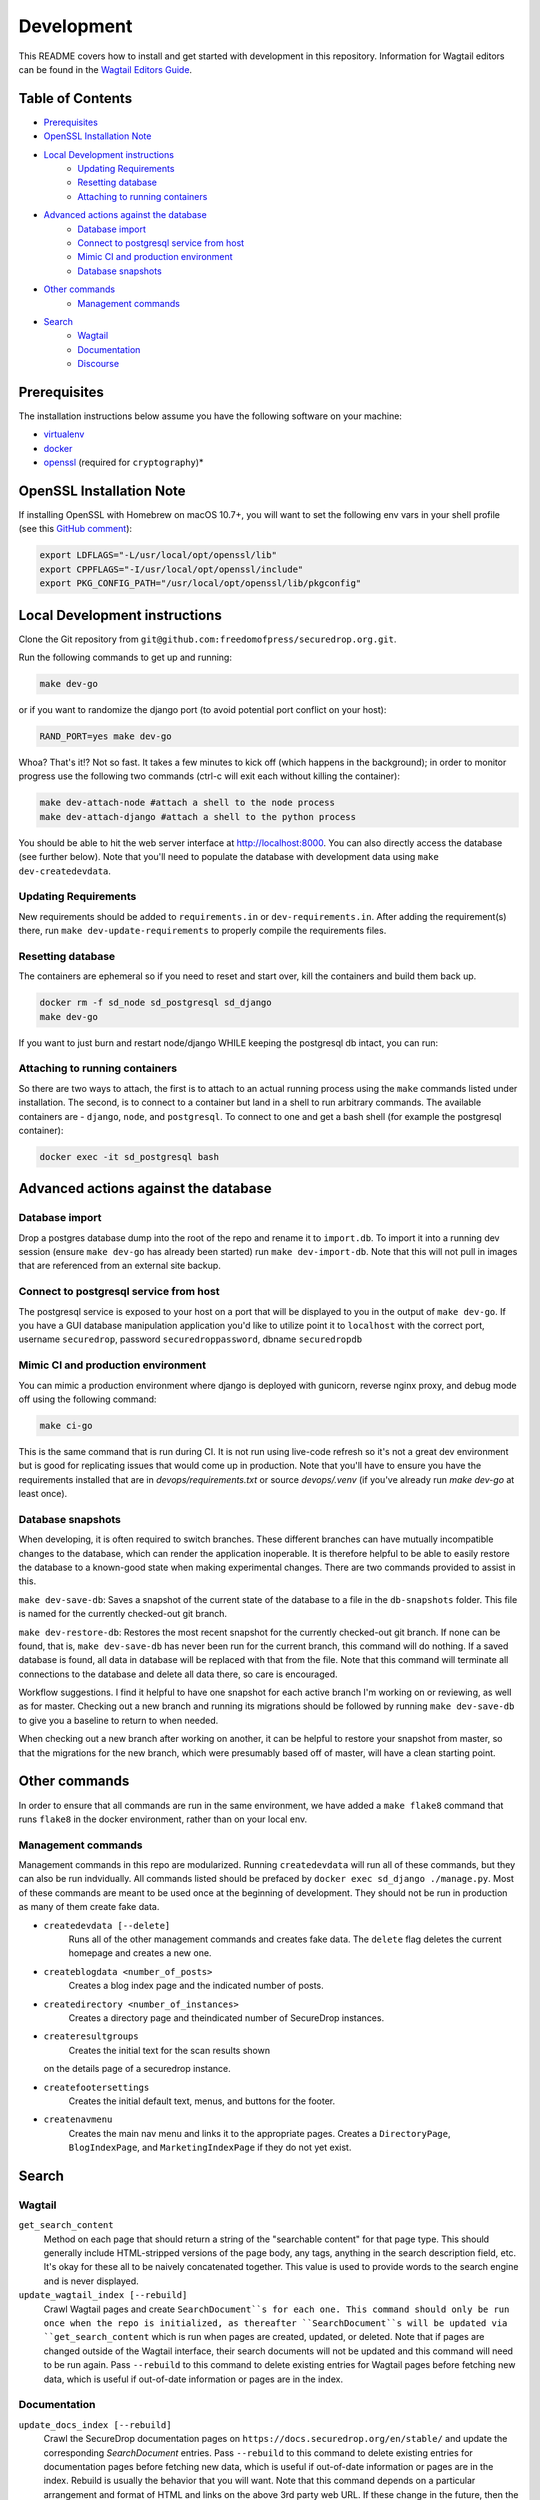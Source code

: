 Development
=============
This README covers how to install and get started with development in this repository. Information for Wagtail editors can be found in the `Wagtail Editors Guide <WAGTAIL.rst>`_.

Table of Contents
-----------------
* Prerequisites_
* `OpenSSL Installation Note`_
* `Local Development instructions`_
   * `Updating Requirements`_
   * `Resetting database`_
   * `Attaching to running containers`_
* `Advanced actions against the database`_
   * `Database import`_
   * `Connect to postgresql service from host`_
   * `Mimic CI and production environment`_
   * `Database snapshots`_
* `Other commands`_
   * `Management commands`_
* `Search`_
   * `Wagtail`_
   * `Documentation`_
   * `Discourse`_


Prerequisites
-------------

The installation instructions below assume you have the following software on your machine:

* `virtualenv <http://www.virtualenv.org/en/latest/virtualenv.html#installation>`_
* `docker <https://docs.docker.com/engine/installation/>`_
* `openssl <https://www.openssl.org/>`_ (required for ``cryptography``)*

OpenSSL Installation Note
-------------------------

If installing OpenSSL with Homebrew on macOS 10.7+, you will want to set
the following env vars in your shell profile (see this `GitHub comment <https://github.com/pyca/cryptography/issues/2692#issuecomment-272773481>`_):

.. code:: bash

    export LDFLAGS="-L/usr/local/opt/openssl/lib"
    export CPPFLAGS="-I/usr/local/opt/openssl/include"
    export PKG_CONFIG_PATH="/usr/local/opt/openssl/lib/pkgconfig"

Local Development instructions
------------------------------

Clone the Git repository from ``git@github.com:freedomofpress/securedrop.org.git``.

Run the following commands to get up and running:

.. code:: bash

    make dev-go

or if you want to randomize the django port (to avoid potential port conflict on
your host):

.. code:: bash

    RAND_PORT=yes make dev-go

Whoa? That's it!? Not so fast. It takes a few minutes to kick off (which happens
in the background); in order to monitor progress use the following two commands
(ctrl-c will exit each without killing the container):

.. code:: bash

    make dev-attach-node #attach a shell to the node process
    make dev-attach-django #attach a shell to the python process

You should be able to hit the web server interface at http://localhost:8000.
You can also directly access the database (see further below). Note that you'll need
to populate the database with development data using ``make dev-createdevdata``.

Updating Requirements
+++++++++++++++++++++

New requirements should be added to ``requirements.in`` or ``dev-requirements.in``.
After adding the requirement(s) there, run ``make dev-update-requirements`` to
properly compile the requirements files.

Resetting database
++++++++++++++++++

The containers are ephemeral so if you need to reset and start over, kill
the containers and build them back up.

.. code:: bash

    docker rm -f sd_node sd_postgresql sd_django
    make dev-go

If you want to just burn and restart node/django WHILE keeping the postgresql db
intact, you can run:

.. code:: bash
    make dev-killapp
    make dev-go

Attaching to running containers
+++++++++++++++++++++++++++++++

So there are two ways to attach, the first is to attach to an actual running
process using the ``make`` commands listed under installation. The second, is to
connect to a container but land in a shell to run arbitrary commands. The
available containers are - ``django``, ``node``, and ``postgresql``. To connect to one
and get a bash shell (for example the postgresql container):

.. code:: bash

    docker exec -it sd_postgresql bash

Advanced actions against the database
-------------------------------------

Database import
+++++++++++++++

Drop a postgres database dump into the root of the repo and rename it to
``import.db``. To import it into a running dev session (ensure ``make dev-go`` has
already been started) run ``make dev-import-db``. Note that this will not pull in
images that are referenced from an external site backup.


Connect to postgresql service from host
+++++++++++++++++++++++++++++++++++++++

The postgresql service is exposed to your host on a port that will be displayed
to you in the output of ``make dev-go``. If you have a GUI
database manipulation application you'd like to utilize point it to ``localhost``
with the correct port, username ``securedrop``, password ``securedroppassword``, dbname ``securedropdb``


Mimic CI and production environment
+++++++++++++++++++++++++++++++++++

You can mimic a production environment where django is deployed with gunicorn,
reverse nginx proxy, and debug mode off using the following command:

.. code:: bash

    make ci-go

This is the same command that is run during CI. It is not run using live-code
refresh so it's not a great dev environment but is good for replicating issues
that would come up in production. Note that you'll have to ensure you have the
requirements installed that are in `devops/requirements.txt` or source
`devops/.venv` (if you've already run `make dev-go` at least once).

Database snapshots
++++++++++++++++++

When developing, it is often required to switch branches.  These
different branches can have mutually incompatible changes to the
database, which can render the application inoperable.  It is
therefore helpful to be able to easily restore the database to a
known-good state when making experimental changes.  There are two
commands provided to assist in this.

``make dev-save-db``: Saves a snapshot of the current state of the
database to a file in the ``db-snapshots`` folder.  This file is named
for the currently checked-out git branch.

``make dev-restore-db``: Restores the most recent snapshot for the
currently checked-out git branch.  If none can be found, that is,
``make dev-save-db`` has never been run for the current branch, this
command will do nothing.  If a saved database is found, all data in
database will be replaced with that from the file.  Note that this
command will terminate all connections to the database and delete all
data there, so care is encouraged.

Workflow suggestions.  I find it helpful to have one snapshot for each
active branch I'm working on or reviewing, as well as for master.
Checking out a new branch and running its migrations should be
followed by running ``make dev-save-db`` to give you a baseline to
return to when needed.

When checking out a new branch after working on another, it can be
helpful to restore your snapshot from master, so that the migrations
for the new branch, which were presumably based off of master, will
have a clean starting point.

Other commands
--------------

In order to ensure that all commands are run in the same environment, we have
added a ``make flake8`` command that runs ``flake8`` in the docker environment,
rather than on your local env.

Management commands
+++++++++++++++++++

Management commands in this repo are modularized. Running ``createdevdata`` will
run all of these commands, but they can also be run indvidually. All commands
listed should be prefaced by ``docker exec sd_django ./manage.py``. Most of
these commands are meant to be used once at the beginning of development.
They should not be run in production as many of them create fake data.


* ``createdevdata [--delete]``
      Runs all of the other management commands and
      creates fake data. The ``delete`` flag deletes the current homepage and
      creates a new one.
* ``createblogdata <number_of_posts>``
    Creates a blog index page and the indicated number of posts.
* ``createdirectory <number_of_instances>``
      Creates a directory page and theindicated number of SecureDrop instances.
* ``createresultgroups``
      Creates the initial text for the scan results shown
  on the details page of a securedrop instance.
* ``createfootersettings``
      Creates the initial default text, menus, and buttons for the footer.
* ``createnavmenu``
      Creates the main nav menu and links it to the appropriate pages. Creates a
      ``DirectoryPage``, ``BlogIndexPage``, and ``MarketingIndexPage`` if they
      do not yet exist.

Search
------

Wagtail
+++++++
``get_search_content``
  Method on each page that should return a string of the "searchable content" for that page type. This should generally include HTML-stripped versions of the page body, any tags, anything in the search description field, etc. It's okay for these all to be naively concatenated together. This value is used to provide words to the search engine and is never displayed.

``update_wagtail_index [--rebuild]``
  Crawl Wagtail pages and create ``SearchDocument``s for each one. This command should only be run once when the repo is initialized, as thereafter ``SearchDocument``s will be updated via ``get_search_content`` which is run when pages are created, updated, or deleted. Note that if pages are changed outside of the Wagtail interface, their search documents will not be updated and this command will need to be run again. Pass ``--rebuild`` to this command to delete existing entries for Wagtail pages before fetching new data, which is useful if out-of-date information or pages are in the index.

Documentation
+++++++++++++
``update_docs_index [--rebuild]``
  Crawl the SecureDrop documentation pages on ``https://docs.securedrop.org/en/stable/`` and update the corresponding `SearchDocument` entries.  Pass ``--rebuild`` to this command to delete existing entries for documentation pages before fetching new data, which is useful if out-of-date information or pages are in the index.  Rebuild is usually the behavior that you will want.  Note that this command depends on a particular arrangement and format of HTML and links on the above 3rd party web URL.  If these change in the future, then the command will potentially fail and report zero or only a few documents indexed.

Discourse
+++++++++
``update_discourse_index [--rebuild]``
  Crawl the SecureDrop forum pages on ``https://forum.securedrop.club/`` and update the corresponding ``SearchDocument`` entries.  Pass ``--rebuild`` to this command to delete existing entries for documentation pages before fetching new data, which is useful if out-of-date information or pages are in the index.  Rebuild is usually the behavior that you will want.

Note that this command depends on the Discourse API.  If the API changes in the future, then the command will potentially fail and report zero or only a few documents indexed.  It also means we depend on two settings: ``DISCOURSE_HOST`` which should be set to the name of the Discourse server without the protocol (``forum.securedrop.club``) and ``DISCOURSE_API_KEY``, the value of which must be obtained securely from someone who knows it.  For local development, I recommend placing these settings in ``settings/local.py``.

Authentication and Authorization
--------------------------------

The auth system for SecureDrop admins (not wagtail admins) relies on at least three packages.

 * `django-allauth <http://django-allauth.readthedocs.io/en/latest/index.html>`_ for basic functionality (account management forms, third-party auth providers, email verification, etc.)
* `django-otp <https://django-otp-official.readthedocs.io/>`_ for One Time Password (OTP) functionality, which is the foundation of two-factor authentication (2FA).
* `django-allauth-2fa <https://github.com/percipient/django-allauth-2fa>`_ to link the above two packages together.
